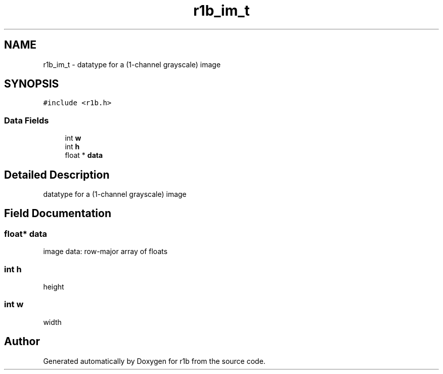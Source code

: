 .TH "r1b_im_t" 3 "Fri Jun 12 2020" "Version 0.0.1" "r1b" \" -*- nroff -*-
.ad l
.nh
.SH NAME
r1b_im_t \- datatype for a (1-channel grayscale) image  

.SH SYNOPSIS
.br
.PP
.PP
\fC#include <r1b\&.h>\fP
.SS "Data Fields"

.in +1c
.ti -1c
.RI "int \fBw\fP"
.br
.ti -1c
.RI "int \fBh\fP"
.br
.ti -1c
.RI "float * \fBdata\fP"
.br
.in -1c
.SH "Detailed Description"
.PP 
datatype for a (1-channel grayscale) image 
.SH "Field Documentation"
.PP 
.SS "float* data"
image data: row-major array of floats 
.SS "int h"
height 
.SS "int w"
width 
.br
 

.SH "Author"
.PP 
Generated automatically by Doxygen for r1b from the source code\&.

